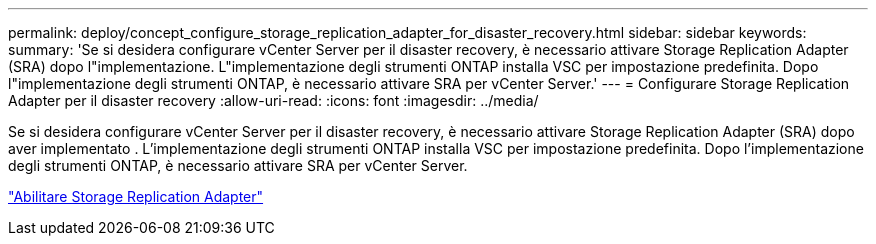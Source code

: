 ---
permalink: deploy/concept_configure_storage_replication_adapter_for_disaster_recovery.html 
sidebar: sidebar 
keywords:  
summary: 'Se si desidera configurare vCenter Server per il disaster recovery, è necessario attivare Storage Replication Adapter (SRA) dopo l"implementazione. L"implementazione degli strumenti ONTAP installa VSC per impostazione predefinita. Dopo l"implementazione degli strumenti ONTAP, è necessario attivare SRA per vCenter Server.' 
---
= Configurare Storage Replication Adapter per il disaster recovery
:allow-uri-read: 
:icons: font
:imagesdir: ../media/


[role="lead"]
Se si desidera configurare vCenter Server per il disaster recovery, è necessario attivare Storage Replication Adapter (SRA) dopo aver implementato . L'implementazione degli strumenti ONTAP installa VSC per impostazione predefinita. Dopo l'implementazione degli strumenti ONTAP, è necessario attivare SRA per vCenter Server.

link:../protect/task_enable_storage_replication_adapter.html["Abilitare Storage Replication Adapter"]
